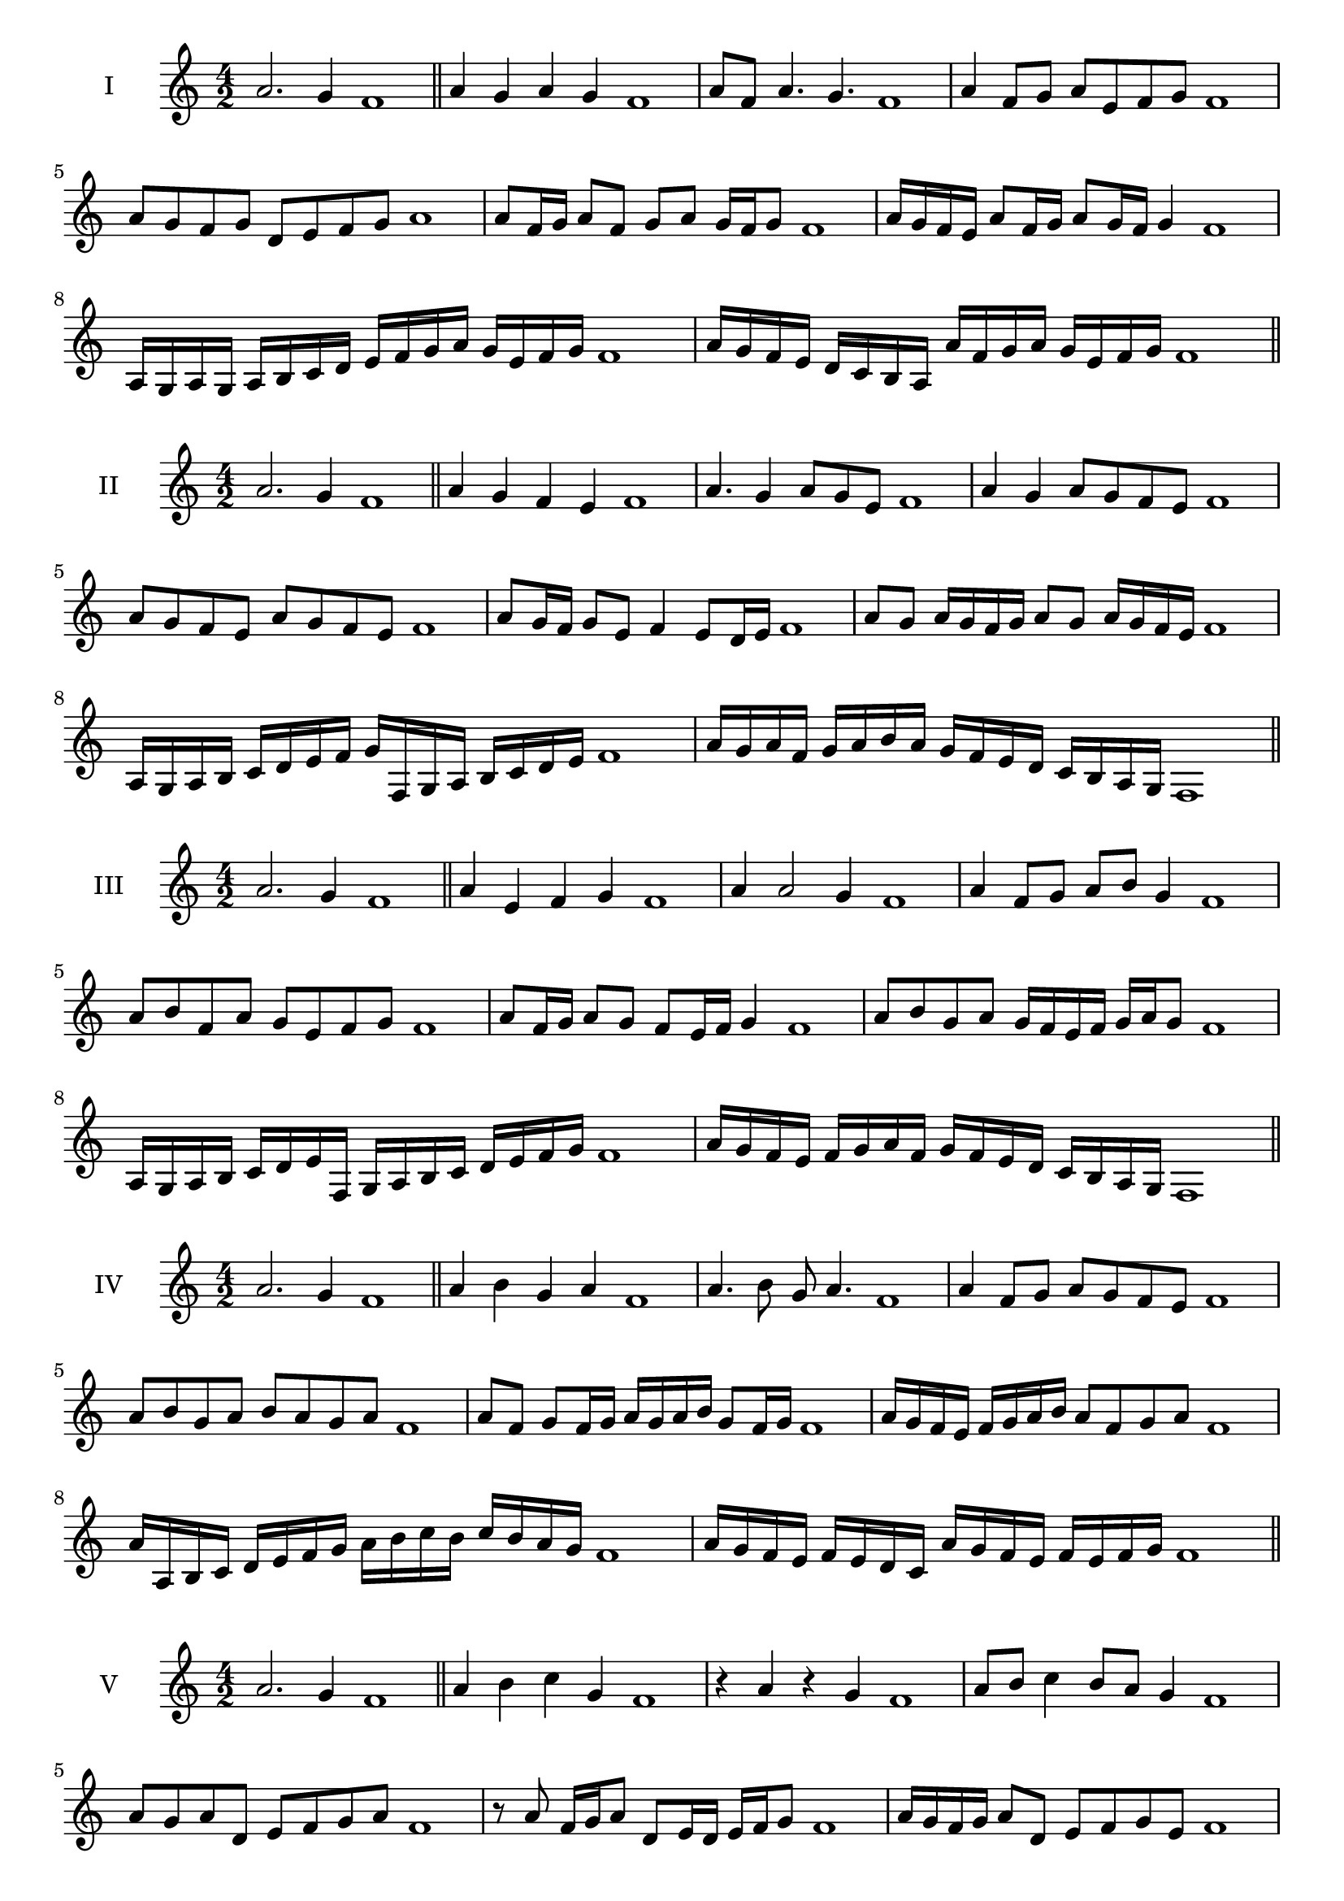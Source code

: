 \version "2.18.2"
\score {
  \new Staff \with { instrumentName = #"I" }
  \relative c'' { 
   
  \time 4/2
  a2. g4 f1 \bar "||" 
  a4 g a g f1
  a8 f a4. g4. f1
  a4 f8 g a e f g f1
  a8 g f g d e f g a1
  a8 f16 g a8 f g a g16 f g8 f1 
  a16 g f e a8 f16 g a8 g16 f g4 f1
  a,16 g a g a b c d e f g a g e f g f1
  a16 g f e d c b a a' f g a g e f g f1
 \bar "||" 
  }
 
}

\score {
  \new Staff \with { instrumentName = #"II" }
  \relative c'' { 
   
  \time 4/2
 a2. g4 f1 \bar "||" 
 a4 g f e f1
 a4. g4 a8 g e f1
 a4 g a8 g f e f1
 a8 g f e a g f e f1
 a8 g16 f g8 e f4 e8 d16 e f1
 a8 g a16 g f g a8 g a16 g f e f1
 a,16 g a b c d e f g f, g a b c d e f1
 a16 g a f g a b a g f e d c b a g f1
 \bar "||" 
  }
 
}
\score {
  \new Staff \with { instrumentName = #"III" }
  \relative c'' { 
   
  \time 4/2
 a2. g4 f1 \bar "||" 
 a4 e f g f1
 a4 a2 g4 f1
 a4 f8 g a b g4 f1
 a8 b f a g e f g f1
 a8 f16 g a8 g f e16 f g4 f1
 a8 b g a g16 f e f g a g8 f1
 a,16 g a b c d e f, g a b c d e f g f1
 a16 g f e f g a f g f e d c b a g f1
 \bar "||" 
  }
 
}
\score {
  \new Staff \with { instrumentName = #"IV" }
  \relative c'' { 
   
  \time 4/2
  a2. g4 f1  \bar "||"
  a4 b g a f1
  a4. b8 g a4. f1
  a4 f8 g a g f e f1
  a8 b g a b a g a f1
  a8 f g f16 g a g a b g8 f16 g f1
  a16 g f e f g a b a8 f g a f1
  a16 a, b c d e f g a b c b c b a g f1
  a16 g f e f e d c a' g f e f e f g f1
 \bar "||" 
  }
 
}
\score {
  \new Staff \with { instrumentName = #"V" }
  \relative c'' { 
   
  \time 4/2
  a2. g4 f1 \bar "||"
  a4 b c g f1
  r4 a r g f1
  a8 b c4 b8 a g4 f1
  a8 g a d, e f g a f1 
  r8 a8 f16 g a8 d,8 e16 d e f g8 f1
 a16 g f g a8 d, e f g e f1
  a16 g f g a g f e f e d c d e f g f1
 a16 g f g a g f e d e f g e f g a f1
 \bar "||" 
  }
 
}
\score {
  \new Staff \with { instrumentName = #"VI" }
  \relative c'' { 
   
  \time 4/2
  a2. g4 f1 \bar "||" 
  a4 b a g f1
  r8 a8 b4 r8 a4 g8 f1
  a4. g8 e f g4 f1 
  a8 b g a b g a g f1
  a8 f16 g a8 g e f g f16 g f1
  a16 g f g a8 b c b a g f1
  a16 g f g a g a b a b c b c b a g f1
  a16 g a g a g f g a g a b a e f g f1
  
 \bar "||" 
  }
 
}
\score {
  \new Staff \with { instrumentName = #"VII" }
  \relative c'' { 
   
  \time 4/2
  a2. g4 f1 \bar "||" 
  c'4 b a g f1
  a8 c4 b a8 g4 f1
  a8 g a b a f g4 f1
  a8 b c a d, e f g f1
  a8 g a16 g a b a8 f g f16 g f1
  a8 g a16 g a b a8 e f g f1
  a16 b c a g f g a b c d c c b a g f1
  a16 g a b c g a b e, d c d e f g a f1
 \bar "||" 
  }
 
}
\score {
  \new Staff \with { instrumentName = #"VIII" }
  \relative c'' { 
   
  \time 4/2
  a2. g4 f1 \bar "||" 
  d4 e f g f1
  a4 d, e8 f g4 f1
  a4 c8 b c8 b a g f1
  a8 b c b c b a g f1
  a8. f16 g a b a8. g16 f g4 f1
  a16 g a b c b c d c8 b a g f1
  a16 f g a b c f, g a f g a g e f g f1
  a16 c b a c g a b c b c b c b a g f1
 \bar "||" 
  }
 
}
\score {
  \new Staff \with { instrumentName = #"IX" }
  \relative c'' { 
   
  \time 4/2
 a2. g4 f1  \bar "||" 
 r8 f8 g4 a b8 g f1
 g4 a b g4 f1
 a4 e8 d e f g4 f1
 a8 g f e d e f g f1
 a8 g16 a b8 f g f e16 f g8 f1
 a8 g16 f e16 f g e f8 e g f16 g f1
 a16 g f e f g a b c d e d c b a g f1
 a16 g f e a f g a g f e d f e f g f1
 \bar "||" 
  }
 
}
\score {
  \new Staff \with { instrumentName = #"X" }
  \relative c'' { 
   
  \time 4/2
 a2. g4 f1  \bar "||" 
 r4 b a g f1
 r4 a r r8 g f1
 a4 e'8 d c b a g f1
 a8 b c d c b a g f1
 a16 b c8 b16 c d8 c b a g f1
 a16 b c d e f d8 c b a g f1
 a'16 g f e d c b a g a b c d e f g f1
 a,16 b c a b c a b g a b c d e f g f1
 \bar "||" 
  }
 
}
\score {
  \new Staff \with { instrumentName = #"XI" }
  \relative c'' { 
   
  \time 4/2
 a2. g4 f1 \bar "||" 
 r4 a b g f1
 a4. f8 a b4 g8 f1
 a8 b c f, g a4 g8 f1
 a8 b c f, g a b g f1
 a8 g f16 g a8 f'16 g a8 e16 f g8 f1
 a,16 b c a b a g f c'8 b a g f1
 a16 f g a b a b c d c d e f e f g f1
 a,16 b g a b c d e d e f g f e f g f1
 \bar "||" 
  }
 
}